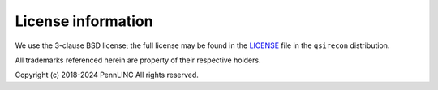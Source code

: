 License information
-------------------

We use the 3-clause BSD license; the full license may be found in the
`LICENSE <https://github.com/pennlinc/qsirecon/blob/main/LICENSE>`_ file
in the ``qsirecon`` distribution.

All trademarks referenced herein are property of their respective holders.

Copyright (c) 2018-2024 PennLINC
All rights reserved.
